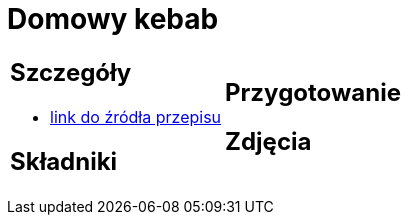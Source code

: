 = Domowy kebab

[cols=".<a,.<a"]
[frame=none]
[grid=none]
|===
|
== Szczegóły
* https://kuron.com.pl/artykuly/przepisy/dania-glowne/domowy-kebab[link do źródła przepisu]

== Składniki

|
== Przygotowanie

== Zdjęcia
|===
